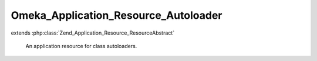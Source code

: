 -------------------------------------
Omeka_Application_Resource_Autoloader
-------------------------------------

.. php:class:: Omeka_Application_Resource_Autoloader

extends :php:class:`Zend_Application_Resource_ResourceAbstract`

    An application resource for class autoloaders.

    .. php:method:: init()

        Register autoloaders.

        Set up autoloading of the following class types from the following
        directories:
        - {@link Omeka_Form}: forms/
